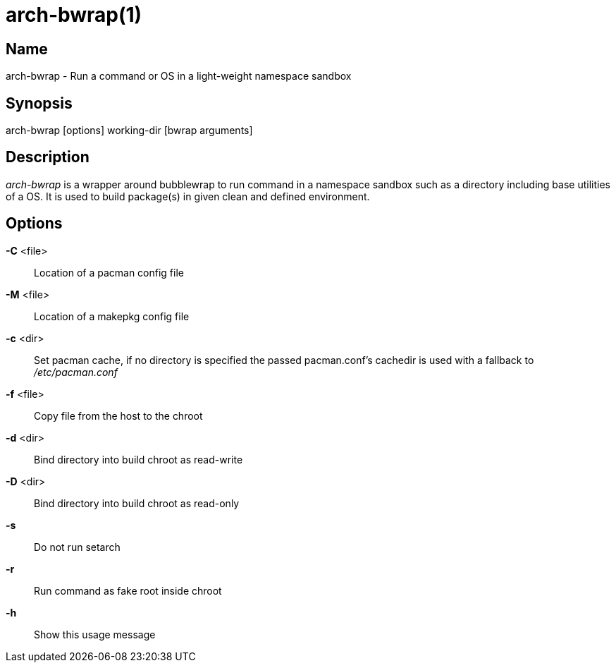 arch-bwrap(1)
=============

Name
----
arch-bwrap - Run a command or OS in a light-weight namespace sandbox

Synopsis
--------
arch-bwrap [options] working-dir [bwrap arguments]

Description
-----------

'arch-bwrap' is a wrapper around bubblewrap to run command in a
namespace sandbox such as a directory including base utilities of a OS.
It is used to build package(s) in given clean and defined environment.

Options
-------

*-C* <file>::
	Location of a pacman config file

*-M* <file>::
	Location of a makepkg config file

*-c* <dir>::
	Set pacman cache, if no directory is specified the passed pacman.conf's cachedir is used with a fallback to '/etc/pacman.conf'

*-f* <file>::
	Copy file from the host to the chroot

*-d* <dir>::
	Bind directory into build chroot as read-write

*-D* <dir>::
	Bind directory into build chroot as read-only

*-s*::
	Do not run setarch

*-r*::
	Run command as fake root inside chroot

*-h*::
	Show this usage message

